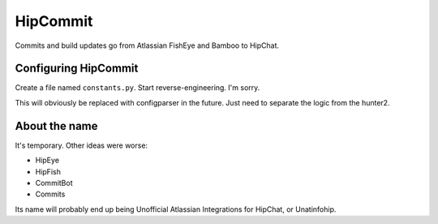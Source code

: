 HipCommit
=========

Commits and build updates go from Atlassian FishEye and Bamboo to HipChat.

Configuring HipCommit
---------------------

Create a file named ``constants.py``. Start reverse-engineering. I'm sorry.

This will obviously be replaced with configparser in the future. Just need to
separate the logic from the hunter2.

About the name
--------------

It's temporary. Other ideas were worse:

* HipEye
* HipFish
* CommitBot
* Commits

Its name will probably end up being Unofficial Atlassian Integrations for
HipChat, or Unatinfohip.

